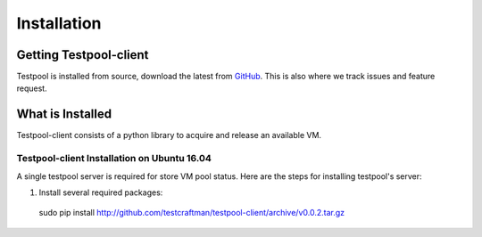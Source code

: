 .. _InstallationAnchor:

Installation
************

Getting Testpool-client
=======================

Testpool is installed from source, download the latest from `GitHub <http://www.github.com/testcraftsman/testpool-client/releases>`_. This is also where we track issues and feature request.

What is Installed
=================

Testpool-client consists of a python library to acquire and release an available VM.

Testpool-client Installation on Ubuntu 16.04
--------------------------------------------

A single testpool server is required for store VM pool status. Here are the
steps for installing testpool's server:

#. Install several required packages::

  sudo pip install http://github.com/testcraftman/testpool-client/archive/v0.0.2.tar.gz
